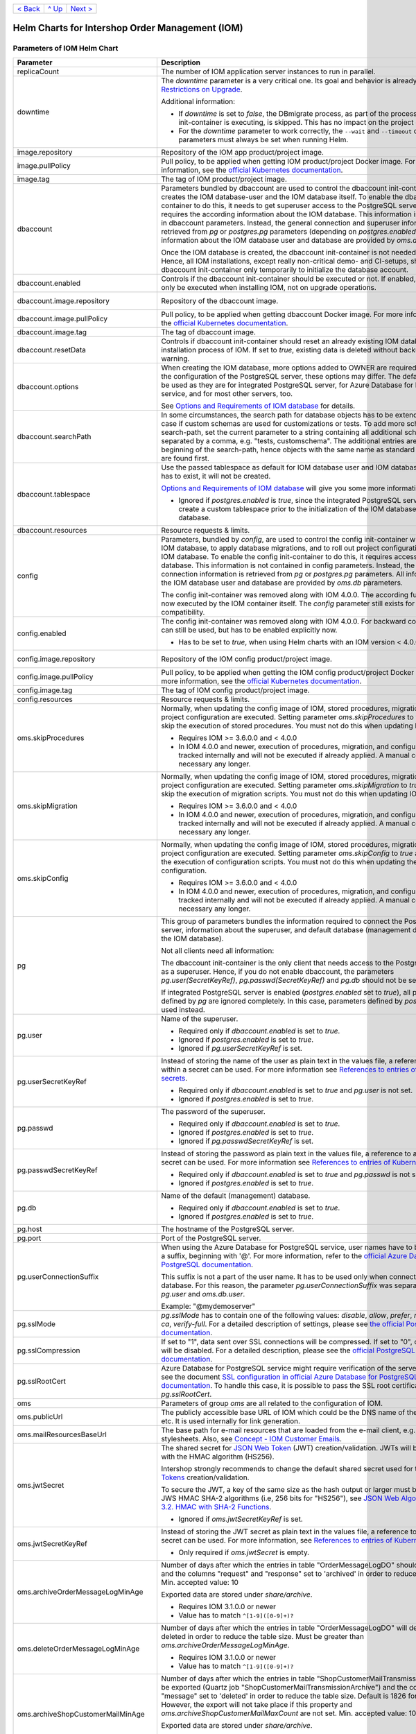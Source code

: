 +-------------------+-----------------+-------------------------+
|`< Back            |`^ Up            |`Next >                  |
|<ExampleProd.rst>`_|<../README.rst>`_|<ParametersMailhog.rst>`_|
+-------------------+-----------------+-------------------------+
  
================================================
Helm Charts for Intershop Order Management (IOM)
================================================

----------------------------
Parameters of IOM Helm Chart
----------------------------

+----------------------------------------+-----------------------------------------------------------------------------------------------+----------------------------------------------+
|Parameter                               |Description                                                                                    |Default Value                                 |
|                                        |                                                                                               |                                              |
+========================================+===============================================================================================+==============================================+
|replicaCount                            |The number of IOM application server instances to run in parallel.                             |2                                             |
|                                        |                                                                                               |                                              |
|                                        |                                                                                               |                                              |
+----------------------------------------+-----------------------------------------------------------------------------------------------+----------------------------------------------+
|downtime                                |The *downtime* parameter is a very critical one. Its goal and behavior is already described in |true                                          |
|                                        |`Restrictions on Upgrade <ToolsAndConcepts.rst#restrictions-on-upgrade>`_.                     |                                              |
|                                        |                                                                                               |                                              |
|                                        |Additional information:                                                                        |                                              |
|                                        |                                                                                               |                                              |
|                                        |* If *downtime* is set to *false*, the DBmigrate process, as part of the process               |                                              |
|                                        |  the config init-container is executing, is skipped. This has no impact on the                |                                              |
|                                        |  project configuration.                                                                       |                                              |
|                                        |                                                                                               |                                              |
|                                        |* For the *downtime* parameter to work correctly, the ``--wait`` and                           |                                              |
|                                        |  ``--timeout`` command line parameters must always be set when running Helm.                  |                                              |
|                                        |                                                                                               |                                              |
|                                        |                                                                                               |                                              |
|                                        |                                                                                               |                                              |
|                                        |                                                                                               |                                              |
+----------------------------------------+-----------------------------------------------------------------------------------------------+----------------------------------------------+
|image.repository                        |Repository of the IOM app product/project image.                                               |docker.intershop.de/intershophub/iom          |
|                                        |                                                                                               |                                              |
+----------------------------------------+-----------------------------------------------------------------------------------------------+----------------------------------------------+
|image.pullPolicy                        |Pull policy, to be applied when getting IOM product/project Docker image. For                  |IfNotPresent                                  |
|                                        |more information, see the `official Kubernetes documentation                                   |                                              |
|                                        |<https://kubernetes.io/docs/concepts/containers/images/#image-pull-policy>`_.                  |                                              |
+----------------------------------------+-----------------------------------------------------------------------------------------------+----------------------------------------------+
|image.tag                               |The tag of IOM product/project image.                                                          |4.0.0                                         |
|                                        |                                                                                               |                                              |
+----------------------------------------+-----------------------------------------------------------------------------------------------+----------------------------------------------+
|dbaccount                               |Parameters bundled by dbaccount are used to control the dbaccount init-container               |                                              |
|                                        |which creates the IOM database-user and the IOM database itself. To enable the                 |                                              |
|                                        |dbaccount init-container to do this, it needs to get superuser access to the                   |                                              |
|                                        |PostgreSQL server and it requires the according information about the IOM                      |                                              |
|                                        |database. This information is not contained in dbaccount parameters. Instead,                  |                                              |
|                                        |the general connection and superuser information are retrieved from *pg* or                    |                                              |
|                                        |*postgres.pg* parameters (depending on *postgres.enabled*). All information                    |                                              |
|                                        |about the IOM database user and database are provided by *oms.db* parameters.                  |                                              |
|                                        |                                                                                               |                                              |
|                                        |Once the IOM database is created, the dbaccount init-container is not needed any               |                                              |
|                                        |longer. Hence, all IOM installations, except really non-critical demo- and                     |                                              |
|                                        |CI-setups, should enable dbaccount init-container only temporarily to initialize               |                                              |
|                                        |the database account.                                                                          |                                              |
|                                        |                                                                                               |                                              |
|                                        |                                                                                               |                                              |
+----------------------------------------+-----------------------------------------------------------------------------------------------+----------------------------------------------+
|dbaccount.enabled                       |Controls if the dbaccount init-container should be executed or not. If enabled,                |false                                         |
|                                        |dbaccount will only be executed when installing IOM, not on upgrade operations.                |                                              |
|                                        |                                                                                               |                                              |
+----------------------------------------+-----------------------------------------------------------------------------------------------+----------------------------------------------+
|dbaccount.image.repository              |Repository of the dbaccount image.                                                             |docker.intershop.de/intershophub/iom-dbaccount|
|                                        |                                                                                               |                                              |
+----------------------------------------+-----------------------------------------------------------------------------------------------+----------------------------------------------+
|dbaccount.image.pullPolicy              |Pull policy, to be applied when getting dbaccount Docker image. For more                       |IfNotPresent                                  |
|                                        |information, see the `official Kubernetes documentation                                        |                                              |
|                                        |<https://kubernetes.io/docs/concepts/containers/images/#image-pull-policy>`_.                  |                                              |
+----------------------------------------+-----------------------------------------------------------------------------------------------+----------------------------------------------+
|dbaccount.image.tag                     |The tag of dbaccount image.                                                                    |1.4.0                                         |
|                                        |                                                                                               |                                              |
+----------------------------------------+-----------------------------------------------------------------------------------------------+----------------------------------------------+
|dbaccount.resetData                     |Controls if dbaccount init-container should reset an already existing IOM                      |false                                         |
|                                        |database during the installation process of IOM. If set to *true*, existing data               |                                              |
|                                        |is deleted without backup and further warning.                                                 |                                              |
+----------------------------------------+-----------------------------------------------------------------------------------------------+----------------------------------------------+
|dbaccount.options                       |When creating the IOM database, more options added to OWNER are                                |"ENCODING='UTF8' LC_COLLATE='en_US.utf8'      |
|                                        |required. Depending on the configuration of the PostgreSQL server, these options               |LC_CTYPE='en_US.utf8' CONNECTION LIMIT=-1     |
|                                        |may differ. The default values can be used as they are for integrated PostgreSQL               |TEMPLATE=template0"                           |
|                                        |server, for Azure Database for PostgreSQL service, and for most other servers,                 |                                              |
|                                        |too.                                                                                           |                                              |
|                                        |                                                                                               |                                              |
|                                        |See `Options and Requirements of IOM database <IOMDatabase.rst>`_ for details.                 |                                              |
+----------------------------------------+-----------------------------------------------------------------------------------------------+----------------------------------------------+
|dbaccount.searchPath                    |In some circumstances, the search path for database objects has to be                          |                                              |
|                                        |extended. This is the case if custom schemas are used for customizations or                    |                                              |
|                                        |tests. To add more schemas to the search-path, set the current parameter to a                  |                                              |
|                                        |string containing all additional schemas, separated by a comma, e.g. "tests,                   |                                              |
|                                        |customschema". The additional entries are inserted at the beginning of the                     |                                              |
|                                        |search-path, hence objects with the same name as standard objects of IOM are                   |                                              |
|                                        |found first.                                                                                   |                                              |
+----------------------------------------+-----------------------------------------------------------------------------------------------+----------------------------------------------+
|dbaccount.tablespace                    |Use the passed tablespace as default for IOM database user and IOM                             |                                              |
|                                        |database. Tablespace has to exist, it will not be created.                                     |                                              |
|                                        |                                                                                               |                                              |
|                                        |`Options and Requirements of IOM database`_ will give you some more information.               |                                              |	
|                                        |                                                                                               |                                              |
|                                        |* Ignored if *postgres.enabled* is *true*, since the integrated PostgreSQL                     |                                              |
|                                        |  server can never create a custom tablespace prior to the initialization of the               |                                              |
|                                        |  IOM database user and IOM database.                                                          |                                              |
|                                        |                                                                                               |                                              |
+----------------------------------------+-----------------------------------------------------------------------------------------------+----------------------------------------------+
|dbaccount.resources                     |Resource requests & limits.                                                                    |{}                                            |
|                                        |                                                                                               |                                              |
+----------------------------------------+-----------------------------------------------------------------------------------------------+----------------------------------------------+
|config                                  |Parameters, bundled by *config*, are used to control the config init-container                 |                                              |
|                                        |which fills the IOM database, to apply database migrations, and to roll out                    |                                              |
|                                        |project configurations into the IOM database. To enable the config                             |                                              |
|                                        |init-container to do this, it requires access to the IOM database. This                        |                                              |
|                                        |information is not contained in config parameters. Instead, the general                        |                                              |
|                                        |connection information is retrieved from *pg* or *postgres.pg* parameters. All                 |                                              |
|                                        |information about the IOM database user and database are provided by *oms.db*                  |                                              |
|                                        |parameters.                                                                                    |                                              |
|                                        |                                                                                               |                                              |
|                                        |The config init-container was removed along with IOM 4.0.0. The according                      |                                              |
|                                        |functionality is now executed by the IOM container itself. The *config*                        |                                              |
|                                        |parameter still exists for backward compatibility.                                             |                                              |
+----------------------------------------+-----------------------------------------------------------------------------------------------+----------------------------------------------+
|config.enabled                          |The config init-container was removed along with IOM 4.0.0. For backward                       |false                                         |
|                                        |compatibility it can still be used, but has to be enabled explicitly now.                      |                                              |
|                                        |                                                                                               |                                              |
|                                        |* Has to be set to *true*, when using Helm charts with an IOM version < 4.0.0.                 |                                              |
+----------------------------------------+-----------------------------------------------------------------------------------------------+----------------------------------------------+
|config.image.repository                 |Repository of the IOM config product/project image.                                            |docker.intershop.de/intershophub/iom-config   |
|                                        |                                                                                               |                                              |
+----------------------------------------+-----------------------------------------------------------------------------------------------+----------------------------------------------+
|config.image.pullPolicy                 |Pull policy, to be applied when getting the IOM config product/project Docker                  |IfNotPresent                                  |
|                                        |image. For more information, see the `official Kubernetes documentation                        |                                              |
|                                        |<https://kubernetes.io/docs/concepts/containers/images/#image-pull-policy>`_.                  |                                              |
+----------------------------------------+-----------------------------------------------------------------------------------------------+----------------------------------------------+
|config.image.tag                        |The tag of IOM config product/project image.                                                   |                                              |
|                                        |                                                                                               |                                              |
+----------------------------------------+-----------------------------------------------------------------------------------------------+----------------------------------------------+
|config.resources                        |Resource requests & limits.                                                                    |{}                                            |
|                                        |                                                                                               |                                              |
+----------------------------------------+-----------------------------------------------------------------------------------------------+----------------------------------------------+
|oms.skipProcedures                      |Normally, when updating the config image of IOM, stored procedures, migration                  |false                                         |
|                                        |scripts, and project configuration are executed. Setting parameter                             |                                              |
|                                        |*oms.skipProcedures* to *true* allows to skip the execution of stored                          |                                              |
|                                        |procedures. You must not do this when updating IOM.                                            |                                              |
|                                        |                                                                                               |                                              |
|                                        |* Requires IOM >= 3.6.0.0 and < 4.0.0                                                          |                                              |
|                                        |                                                                                               |                                              |
|                                        |* In IOM 4.0.0 and newer, execution of                                                         |                                              |
|                                        |  procedures, migration, and configuration is tracked internally and will not be               |                                              |
|                                        |  executed if already applied. A manual control is not necessary any longer.                   |                                              |
+----------------------------------------+-----------------------------------------------------------------------------------------------+----------------------------------------------+
|oms.skipMigration                       |Normally, when updating the config image of IOM, stored procedures, migration                  |false                                         |
|                                        |scripts, and project configuration are executed. Setting parameter                             |                                              |
|                                        |*oms.skipMigration* to *true* allows to skip the execution of migration                        |                                              |
|                                        |scripts. You must not do this when updating IOM.                                               |                                              |
|                                        |                                                                                               |                                              |
|                                        |* Requires IOM >= 3.6.0.0 and < 4.0.0                                                          |                                              |
|                                        |                                                                                               |                                              |
|                                        |* In IOM 4.0.0 and newer, execution of procedures, migration, and configuration                |                                              |
|                                        |  is tracked internally and will not be executed if already applied. A manual                  |                                              |
|                                        |  control is not necessary any longer.                                                         |                                              |
+----------------------------------------+-----------------------------------------------------------------------------------------------+----------------------------------------------+
|oms.skipConfig                          |Normally, when updating the config image of IOM, stored procedures, migration                  |false                                         |
|                                        |scripts, and project configuration are executed. Setting parameter                             |                                              |
|                                        |*oms.skipConfig* to *true* allows to skip the execution of configuration                       |                                              |
|                                        |scripts. You must not do this when updating the project configuration.                         |                                              |
|                                        |                                                                                               |                                              |
|                                        |* Requires IOM >= 3.6.0.0 and < 4.0.0                                                          |                                              |
|                                        |                                                                                               |                                              |
|                                        |* In IOM 4.0.0 and newer, execution of procedures, migration, and configuration                |                                              |
|                                        |  is tracked internally and will not be executed if already applied. A manual                  |                                              |
|                                        |  control is not necessary any longer.                                                         |                                              |
+----------------------------------------+-----------------------------------------------------------------------------------------------+----------------------------------------------+
|pg                                      |This group of parameters bundles the information required to connect the                       |                                              |
|                                        |PostgreSQL server, information about the superuser, and default database                       |                                              |
|                                        |(management database, not the IOM database).                                                   |                                              |
|                                        |                                                                                               |                                              |
|                                        |Not all clients need all information:                                                          |                                              |
|                                        |                                                                                               |                                              |
|                                        |The dbaccount init-container is the only client that needs access to the                       |                                              |
|                                        |PostgreSQL server as a superuser. Hence, if you do not enable dbaccount, the                   |                                              |
|                                        |parameters *pg.user(SecretKeyRef)*, *pg.passwd(SecretKeyRef)* and *pg.db* should               |                                              |
|                                        |not be set at all.                                                                             |                                              |
|                                        |                                                                                               |                                              |
|                                        |If integrated PostgreSQL server is enabled (*postgres.enabled* set to *true*),                 |                                              |
|                                        |all parameters defined by *pg* are ignored completely. In this case, parameters                |                                              |
|                                        |defined by *postgres.pg* are used instead.                                                     |                                              |
+----------------------------------------+-----------------------------------------------------------------------------------------------+----------------------------------------------+
|pg.user                                 |Name of the superuser.                                                                         |postgres                                      |
|                                        |                                                                                               |                                              |
|                                        |* Required only if *dbaccount.enabled* is set to *true*.                                       |                                              |
|                                        |                                                                                               |                                              |
|                                        |* Ignored if *postgres.enabled* is set to *true*.                                              |                                              |
|                                        |                                                                                               |                                              |
|                                        |* Ignored if *pg.userSecretKeyRef* is set.                                                     |                                              |
+----------------------------------------+-----------------------------------------------------------------------------------------------+----------------------------------------------+
|pg.userSecretKeyRef                     |Instead of storing the name of the user as plain text in the values file, a reference to a key |                                              |
|                                        |within a secret can be used. For more information see `References to entries of                |                                              |
|                                        |Kubernetes secrets <SecretKeyRef.rst>`_.                                                       |                                              |
|                                        |                                                                                               |                                              |
|                                        |* Required only if *dbaccount.enabled* is set to *true* and *pg.user* is not set.              |                                              |
|                                        |                                                                                               |                                              |
|                                        |* Ignored if *postgres.enabled* is set to *true*.                                              |                                              |
|                                        |                                                                                               |                                              |
|                                        |                                                                                               |                                              |
+----------------------------------------+-----------------------------------------------------------------------------------------------+----------------------------------------------+
|pg.passwd                               |The password of the superuser.                                                                 |postgres                                      |
|                                        |                                                                                               |                                              |
|                                        |* Required only if *dbaccount.enabled* is set to *true*.                                       |                                              |
|                                        |                                                                                               |                                              |
|                                        |* Ignored if *postgres.enabled* is set to *true*.                                              |                                              |
|                                        |                                                                                               |                                              |
|                                        |* Ignored if *pg.passwdSecretKeyRef* is set.                                                   |                                              |
+----------------------------------------+-----------------------------------------------------------------------------------------------+----------------------------------------------+
|pg.passwdSecretKeyRef                   |Instead of storing the password as plain text in the values file, a reference to a key within a|                                              |
|                                        |secret can be used. For more information see `References to entries of Kubernetes              |                                              |
|                                        |secrets`_.                                                                                     |                                              |
|                                        |                                                                                               |                                              |
|                                        |* Required only if *dbaccount.enabled* is set to *true* and *pg.passwd* is not set.            |                                              |
|                                        |                                                                                               |                                              |
|                                        |* Ignored if *postgres.enabled* is set to *true*.                                              |                                              |
|                                        |                                                                                               |                                              |
+----------------------------------------+-----------------------------------------------------------------------------------------------+----------------------------------------------+
|pg.db                                   |Name of the default (management) database.                                                     |postgres                                      |
|                                        |                                                                                               |                                              |
|                                        |* Required only if *dbaccount.enabled* is set to *true*.                                       |                                              |
|                                        |                                                                                               |                                              |
|                                        |* Ignored if *postgres.enabled* is set to *true*.                                              |                                              |
+----------------------------------------+-----------------------------------------------------------------------------------------------+----------------------------------------------+
|pg.host                                 |The hostname of the PostgreSQL server.                                                         |postgres-service                              |
|                                        |                                                                                               |                                              |
+----------------------------------------+-----------------------------------------------------------------------------------------------+----------------------------------------------+
|pg.port                                 |Port of the PostgreSQL server.                                                                 |"5432"                                        |
|                                        |                                                                                               |                                              |
+----------------------------------------+-----------------------------------------------------------------------------------------------+----------------------------------------------+
|pg.userConnectionSuffix                 |When using the Azure Database for PostgreSQL service, user names have to be extended by a      |                                              |
|                                        |suffix, beginning with '@'. For more information, refer to the `official Azure Database for    |                                              |
|                                        |PostgreSQL documentation                                                                       |                                              |
|                                        |<https://docs.microsoft.com/en-us/azure/postgresql/connect-java#get-connection-information>`_. |                                              |
|                                        |                                                                                               |                                              |
|                                        |This suffix is not a part of the user name. It has to be used only when connecting to the      |                                              |
|                                        |database. For this reason, the parameter *pg.userConnectionSuffix* was separated from          |                                              |
|                                        |*pg.user* and *oms.db.user*.                                                                   |                                              |
|                                        |                                                                                               |                                              |
|                                        |Example: "@mydemoserver"                                                                       |                                              |
+----------------------------------------+-----------------------------------------------------------------------------------------------+----------------------------------------------+
|pg.sslMode                              |*pg.sslMode* has to contain one of the following values: *disable*, *allow*, *prefer*,         |prefer                                        |
|                                        |*require*, *verify-ca*, *verify-full*. For a detailed description of settings, please see `the |                                              |
|                                        |official PostgreSQL documentation                                                              |                                              |
|                                        |<https://www.postgresql.org/docs/12/libpq-connect.html#LIBPQ-CONNSTRING>`_.                    |                                              |
+----------------------------------------+-----------------------------------------------------------------------------------------------+----------------------------------------------+
|pg.sslCompression                       |If set to "1", data sent over SSL connections will be compressed. If set to "0", compression   |"0"                                           |
|                                        |will be disabled. For a detailed description, please see the `official PostgreSQL              |                                              |
|                                        |documentation <https://www.postgresql.org/docs/12/libpq-connect.html#LIBPQ-CONNSTRING>`_.      |                                              |
+----------------------------------------+-----------------------------------------------------------------------------------------------+----------------------------------------------+
|pg.sslRootCert                          |Azure Database for PostgreSQL service might require verification of the server certificate,    |                                              |
|                                        |see the document `SSL configuration in official Azure Database for PostgreSQL documentation    |                                              |
|                                        |<https://docs.microsoft.com/en-us/azure/postgresql/concepts-ssl-connection-security>`_.  To    |                                              |
|                                        |handle this case, it is possible to pass the SSL root certificate in *pg.sslRootCert*.         |                                              |
|                                        |                                                                                               |                                              |
|                                        |                                                                                               |                                              |
|                                        |                                                                                               |                                              |
+----------------------------------------+-----------------------------------------------------------------------------------------------+----------------------------------------------+
|oms                                     |Parameters of group *oms* are all related to the configuration of IOM.                         |                                              |
|                                        |                                                                                               |                                              |
+----------------------------------------+-----------------------------------------------------------------------------------------------+----------------------------------------------+
|oms.publicUrl                           |The publicly accessible base URL of IOM which could be the DNS name of the load balancer,      |https://localhost                             |
|                                        |etc. It is used internally for link generation.                                                |                                              |
+----------------------------------------+-----------------------------------------------------------------------------------------------+----------------------------------------------+
|oms.mailResourcesBaseUrl                |The base path for e-mail resources that are loaded from the e-mail client, e.g., images or     |https://localhost/mailimages/customers        |
|                                        |stylesheets. Also, see `Concept - IOM Customer Emails                                          |                                              |
|                                        |<https://support.intershop.com/kb/2X8913>`_.                                                   |                                              |
+----------------------------------------+-----------------------------------------------------------------------------------------------+----------------------------------------------+
|oms.jwtSecret                           |The shared secret for `JSON Web Token <https://jwt.io/>`_ (JWT) creation/validation. JWTs will |length_must_be_at_least_32_chars              |
|                                        |be generated with the HMAC algorithm (HS256).                                                  |                                              |
|                                        |                                                                                               |                                              |
|                                        |Intershop strongly recommends to change the default shared secret used for the `JSON Web       |                                              |
|                                        |Tokens <https://jwt.io/>`_ creation/validation.                                                |                                              |
|                                        |                                                                                               |                                              |
|                                        |To secure the JWT, a key of the same size as the hash output or larger must be used with the   |                                              |
|                                        |JWS HMAC SHA-2 algorithms (i.e, 256 bits for "HS256"), see `JSON Web Algorithms (JWA) |        |                                              |
|                                        |3.2. HMAC with SHA-2 Functions <https://tools.ietf.org/html/rfc7518#section-3.2>`_.            |                                              |
|                                        |                                                                                               |                                              |
|                                        |* Ignored if *oms.jwtSecretKeyRef* is set.                                                     |                                              |
|                                        |                                                                                               |                                              |
+----------------------------------------+-----------------------------------------------------------------------------------------------+----------------------------------------------+
|oms.jwtSecretKeyRef                     |Instead of storing the JWT secret as plain text in the values file, a reference to a key within|                                              |
|                                        |a secret can be used. For more information, see `References to entries of Kubernetes           |                                              |
|                                        |secrets`_.                                                                                     |                                              |
|                                        |                                                                                               |                                              |
|                                        |* Only required if *oms.jwtSecret* is empty.                                                   |                                              |
+----------------------------------------+-----------------------------------------------------------------------------------------------+----------------------------------------------+
|oms.archiveOrderMessageLogMinAge        |Number of days after which the entries in table "OrderMessageLogDO" should be exported and the |"90"                                          |
|                                        |columns "request" and "response" set to 'archived' in order to reduce the table size.          |                                              |
|                                        |Min. accepted value: 10                                                                        |                                              |
|                                        |                                                                                               |                                              |
|                                        |Exported data are stored under *share/archive*.                                                |                                              |
|                                        |                                                                                               |                                              |
|                                        |* Requires IOM 3.1.0.0 or newer                                                                |                                              |
|                                        |                                                                                               |                                              |
|                                        |* Value has to match ``^[1-9]([0-9]+)?``                                                       |                                              |
+----------------------------------------+-----------------------------------------------------------------------------------------------+----------------------------------------------+
|oms.deleteOrderMessageLogMinAge         |Number of days after which the entries in table "OrderMessageLogDO" will definitely be deleted |"180"                                         |
|                                        |in order to reduce the table size. Must be greater than *oms.archiveOrderMessageLogMinAge*.    |                                              |
|                                        |                                                                                               |                                              |
|                                        |* Requires IOM 3.1.0.0 or newer                                                                |                                              |
|                                        |                                                                                               |                                              |
|                                        |* Value has to match ``^[1-9]([0-9]+)?``                                                       |                                              |
+----------------------------------------+-----------------------------------------------------------------------------------------------+----------------------------------------------+
|oms.archiveShopCustomerMailMinAge       |Number of days after which the entries in table "ShopCustomerMailTransmissionDO" should be     |"1826"                                        |
|                                        |exported (Quartz job "ShopCustomerMailTransmissionArchive") and the column "message" set to    |                                              |
|                                        |'deleted' in order to reduce the table size. Default is 1826 for 5 years. However, the export  |                                              |
|                                        |will not take place if this property and *oms.archiveShopCustomerMailMaxCount* are not         |                                              |
|                                        |set. Min. accepted value: 10                                                                   |                                              |
|                                        |                                                                                               |                                              |
|                                        |Exported data are stored under *share/archive*.                                                |                                              |
|                                        |                                                                                               |                                              |
|                                        |* Requires IOM 3.1.0.0 or newer                                                                |                                              |
|                                        |                                                                                               |                                              |
|                                        |* Value has to match ``^[1-9]([0-9]+)$``                                                       |                                              |
+----------------------------------------+-----------------------------------------------------------------------------------------------+----------------------------------------------+
|oms.archiveShopCustomerMailMaxCount     |Maximum number of entries in table "ShopCustomerMailTransmissionDO" to be exported per run of  |"10000"                                       |
|                                        |the Quartz job "ShopCustomerMailTransmissionArchive". Default is 10000, however, the export    |                                              |
|                                        |will not take place if this property and *oms.archiveShopCustomerMailMinAge* are not set.      |                                              |
|                                        |Min. accepted value: 10                                                                        |                                              |
|                                        |                                                                                               |                                              |
|                                        |* Requires IOM 3.1.0.0 or newer                                                                |                                              |
|                                        |                                                                                               |                                              |
|                                        |* Value has to match ``^[1-9]([0-9]+)$``                                                       |                                              |
+----------------------------------------+-----------------------------------------------------------------------------------------------+----------------------------------------------+
|oms.deleteShopCustomerMailMinAge        |The number of days after which the entries in table "ShopCustomerMailTransmissionDO" will      |"2190"                                        |
|                                        |definitely be deleted in order to reduce the table size (Quartz job                            |                                              |
|                                        |"ShopCustomerMailTransmissionArchive"). Default is 2190 for 6 years. However, the deletion     |                                              |
|                                        |will not take place if this property is not set.                                               |                                              |
|                                        |                                                                                               |                                              |
|                                        |* Requires IOM 3.1.0.0 or newer                                                                |                                              |
|                                        |                                                                                               |                                              |
|                                        |* Value has to match ``^[1-9]([0-9]+)$``                                                       |                                              |
+----------------------------------------+-----------------------------------------------------------------------------------------------+----------------------------------------------+
|oms.secureCookiesEnabled                |If set to *true*, cookies will be sent with secure flag. In this case OMT requires fully       |true                                          |
|                                        |encrypted HTTP traffic in order to work properly.                                              |                                              |
|                                        |                                                                                               |                                              |
|                                        |* Requires IOM 3.2.0.0 or newer                                                                |                                              |
+----------------------------------------+-----------------------------------------------------------------------------------------------+----------------------------------------------+
|oms.execBackendApps                     |If set to *false*, no backend applications will be executed in the current cluster. This is    |true                                          |
|                                        |required by transregional installations of IOM only, where many local IOM clusters have to     |                                              |
|                                        |work together. In this case, only one of the clusters must execute backend applications.       |                                              |
+----------------------------------------+-----------------------------------------------------------------------------------------------+----------------------------------------------+
|oms.db                                  |Group *oms.db* bundles all parameters which are required to access the IOM database. General   |                                              |
|                                        |information required to connect the PostgreSQL server are stored at group *pg*.                |                                              |
+----------------------------------------+-----------------------------------------------------------------------------------------------+----------------------------------------------+
|oms.db.name                             |The name of the IOM database.                                                                  |oms_db                                        |
|                                        |                                                                                               |                                              |
+----------------------------------------+-----------------------------------------------------------------------------------------------+----------------------------------------------+
|oms.db.user                             |The IOM database user.                                                                         |oms_user                                      |
|                                        |                                                                                               |                                              |
|                                        |* Ignored if *oms.db.userSecretKeyRef* is set.                                                 |                                              |
+----------------------------------------+-----------------------------------------------------------------------------------------------+----------------------------------------------+
|oms.db.userSecretKeyRef                 |Instead of storing the name of the user as plain text in the values file, a reference to a key |                                              |
|                                        |within a secret can be used. For more information, see `References to entries of               |                                              |
|                                        |Kubernetes secrets`_.                                                                          |                                              |
|                                        |                                                                                               |                                              |
|                                        |* Only required if *oms.db.user* is not set.                                                   |                                              |
+----------------------------------------+-----------------------------------------------------------------------------------------------+----------------------------------------------+
|oms.db.passwd                           |The password of the IOM database user.                                                         |OmsDB                                         |
|                                        |                                                                                               |                                              |
+----------------------------------------+-----------------------------------------------------------------------------------------------+----------------------------------------------+
|oms.db.passwdSecretKeyRef               |Instead of storing the password as plain text in the values file, a reference to a key within a|                                              |
|                                        |secret can be used. For more information, see `References to entries of Kubernetes             |                                              |
|                                        |secrets`_.                                                                                     |                                              |
|                                        |                                                                                               |                                              |
|                                        |* Only required if *oms.db.passwd* is not set.                                                 |                                              |
+----------------------------------------+-----------------------------------------------------------------------------------------------+----------------------------------------------+
|oms.db.hostlist                         |A comma-separated list of database servers. Each server entry consists of a hostname and port, |                                              |
|                                        |separated by a colon. Setting the port is optional. If not set, standard port 5432 will be     |                                              |
|                                        |used.                                                                                          |                                              |
|                                        |                                                                                               |                                              |
|                                        |* Only required if a high availability cluster of PostgreSQL servers is used, to list all      |                                              |
|                                        |  possible connecting possibilities to this cluster.                                           |                                              |
|                                        |                                                                                               |                                              |
|                                        |* Affects IOM application servers only. All other database clients (config and dbaccount) are  |                                              |
|                                        |  using connection information from *pg* parameters group only. The same is true for the IOM   |                                              |
|                                        |  application server if *oms.db.hostlist* is empty.                                            |                                              |
+----------------------------------------+-----------------------------------------------------------------------------------------------+----------------------------------------------+
|oms.db.connectionMonitor                |Parameters in *oms.db.connectionMonitor* are dedicated to control a Kubernetes cronjob that is |                                              |
|                                        |writing *INFO* log messages created by process ``connection_monitor.sh`` that provide          |                                              |
|                                        |information about database clients and the number of connections they are using. This          |                                              |
|                                        |information is written in CSV format with quoted newlines between records.                     |                                              |
|                                        |                                                                                               |                                              |
|                                        |Example:                                                                                       |                                              |
|                                        |                                                                                               |                                              |
|                                        |``{"tenant":"company-name","environment":"system-name",                                        |                                              |
|                                        |"logHost":"ci-iom-connection-monitor-27154801-c6lk4","logVersion":"1.0",                       |                                              |
|                                        |"appName":"iom-config","appVersion":"3.6.0.0","logType":"script",                              |                                              |
|                                        |"timestamp":"2021-08-18T12:01:01+00:00","level":"INFO",                                        |                                              |
|                                        |"processName":"connection_monitor.sh","message":                                               |                                              |
|                                        |"count,application_name,client_addr\\n51,OMS_ci-iom-0,40.67.249.40\\n2,psql,40.67.249.40",     |                                              |
|                                        |"configName":null}``                                                                           |                                              |
|                                        |                                                                                               |                                              |
|                                        |``connection_monitor.sh`` ignores settings of parameter *log.level.scripts*. It always uses log|                                              |
|                                        |level *INFO*.                                                                                  |                                              |
|                                        |                                                                                               |                                              |
|                                        |* Requires IOM 3.6.0.0 or newer                                                                |                                              |
+----------------------------------------+-----------------------------------------------------------------------------------------------+----------------------------------------------+
|oms.db.connectionMonitor.enabled        |Enables/disables Kubernetes cronjob providing the connection monitoring messages.              |false                                         |
|                                        |                                                                                               |                                              |
|                                        |* Requires IOM 3.6.0.0 or newer                                                                |                                              |
+----------------------------------------+-----------------------------------------------------------------------------------------------+----------------------------------------------+
|oms.db.connectionMonitor.schedule       |Controls frequency of Kubernetes cronjob providing the connection monitoring messages.         |"\*/1 \* \* \* \*"                            |
|                                        |                                                                                               |                                              |
|                                        |* Requires IOM 3.6.0.0 or newer                                                                |                                              |
+----------------------------------------+-----------------------------------------------------------------------------------------------+----------------------------------------------+
|oms.db.connectTimeout                   |Controls connect timeout of database connections (jdbc- and psql-initiated connections). Value |10                                            |
|                                        |is defined in seconds. A value of 0 means to wait infinitely.                                  |                                              |
|                                        |                                                                                               |                                              |
|                                        |* Requires IOM 3.6.0.0 or newer                                                                |                                              |
|                                        |                                                                                               |                                              |
|                                        |* Requires dbaccount 1.3.0.0 or newer                                                          |                                              |
+----------------------------------------+-----------------------------------------------------------------------------------------------+----------------------------------------------+
|oms.smtp                                |Parameters in *oms.smtp* are bundling the information required to connect SMTP server.         |                                              |
|                                        |                                                                                               |                                              |
|                                        |If an integrated SMTP server is enabled (*mailhog.enabled* set to *true*), all parameters      |                                              |
|                                        |defined by *oms.smtp* are ignored completely. In this case, IOM will be automatically          |                                              |
|                                        |configured to use the integrated SMTP server.                                                  |                                              |
+----------------------------------------+-----------------------------------------------------------------------------------------------+----------------------------------------------+
|oms.smtp.host                           |The hostname of the mail server IOM uses to send e-mails.                                      |mail-service                                  |
|                                        |                                                                                               |                                              |
|                                        |* Ignored if *mailhog.enabled* is set to *true*.                                               |                                              |
+----------------------------------------+-----------------------------------------------------------------------------------------------+----------------------------------------------+
|oms.smtp.port                           |The port of the mail server IOM uses to send e-mails.                                          |"1025"                                        |
|                                        |                                                                                               |                                              |
|                                        |* Ignored if *mailhog.enabled* is set to *true*.                                               |                                              |
+----------------------------------------+-----------------------------------------------------------------------------------------------+----------------------------------------------+
|oms.smtp.user                           |The user name for mail server authentication.                                                  |                                              |
|                                        |                                                                                               |                                              |
|                                        |* Only required if the SMTP server requires authentication.                                    |                                              |
|                                        |                                                                                               |                                              |
|                                        |* Ignored if *mailhog.enabled* is set to *true*.                                               |                                              |
+----------------------------------------+-----------------------------------------------------------------------------------------------+----------------------------------------------+
|oms.smtp.userSecretKeyRef               |Instead of storing the user name as plain text in the values file, a reference to a key within |                                              |
|                                        |a secret can be used. For more information, see `References to entries of Kubernetes           |                                              |
|                                        |secrets`_.                                                                                     |                                              |
|                                        |                                                                                               |                                              |
|                                        |* Only required if *oms.smtp.user* is not set and the SMTP server requires authentication.     |                                              |
|                                        |                                                                                               |                                              |
|                                        |* Ignored if *mailhog.enabled* is set to *true*.                                               |                                              |
+----------------------------------------+-----------------------------------------------------------------------------------------------+----------------------------------------------+
|oms.smtp.passwd                         |The password for mail server authentication.                                                   |                                              |
|                                        |                                                                                               |                                              |
|                                        |* Only required if the SMTP server requires authentication.                                    |                                              |
|                                        |                                                                                               |                                              |
|                                        |* Ignored if *mailhog.enabled* is set to *true*.                                               |                                              |
+----------------------------------------+-----------------------------------------------------------------------------------------------+----------------------------------------------+
|oms.smtp.passwdSecretKeyRef             |Instead of storing the password as plain text in the values file, a reference to a key within a|                                              |
|                                        |secret can be used. For more information, see `References to entries of Kubernetes             |                                              |
|                                        |secrets`_.                                                                                     |                                              |
|                                        |                                                                                               |                                              |
|                                        |* Only required if *oms.smtp.passwd* is not set and the SMTP server requires authentication.   |                                              |
|                                        |                                                                                               |                                              |
|                                        |* Ignored if *mailhog.enabled* is set to *true*.                                               |                                              |
+----------------------------------------+-----------------------------------------------------------------------------------------------+----------------------------------------------+
|startupProbe                            |Group of parameters to fine-tune the startup probe of Kubernetes. The basic kind of probe is   |                                              |
|                                        |fixed and cannot be changed. For an overview of probes and pod lifecycle, see the `official    |                                              |
|                                        |Kubernetes documentation on Pod-Lifecycle                                                      |                                              |
|                                        |<https://kubernetes.io/docs/concepts/workloads/pods/pod-lifecycle/#types-of-probe>`_.          |                                              |
|                                        |                                                                                               |                                              |
|                                        |Startup probe was introduced with IOM Helm charts 2.0.0, when IOM config image was removed. All|                                              |
|                                        |the functionality that was executed by the config image before is in IOM version 4.0.0 and the |                                              |
|                                        |newer part of the IOM image. The startup probe must now be used to observe all the tasks       |                                              |
|                                        |(create db account, roll out dump, execute stored procedures, run database migrations, apply   |                                              |
|                                        |project configuration) that are done before the Wildfly application server is started. The     |                                              |
|                                        |startup probe must not finally fail before the end of the startup phase, otherwise the pod will|                                              |
|                                        |be ended and restarted. The startup phase ends when startup probe succeeds. To do so, you need |                                              |
|                                        |to configure startupProbe in such a way that                                                   |                                              |
|                                        |                                                                                               |                                              |
|                                        |  *initialDelaySeconds + periodSeconds * failureThreshold*                                     |                                              |
|                                        |                                                                                               |                                              |
|                                        |is larger than the time needed for the startup phase! The default values provided by IOM Helm  |                                              |
|                                        |charts provide an 11 minute timeframe for the startup phase: 60s + 10 * 60s = 660s = 11min. If |                                              |
|                                        |your system needs more time for the startup phase, you have to adapt the parameters. It is     |                                              |
|                                        |recommended to increase *startupProbe.failureThreshold* only and to leave all other parameters |                                              |
|                                        |unchanged.                                                                                     |                                              |
+----------------------------------------+-----------------------------------------------------------------------------------------------+----------------------------------------------+
|startupProbe.enabled                    |Enables to switch on/off the startup probe.                                                    |true                                          |
|                                        |                                                                                               |                                              |
|                                        |* Requires IOM 4.0.0 or newer                                                                  |                                              |
|                                        |                                                                                               |                                              |
|                                        |* Ignored if *config.enabled* is set to *true* (if an IOM of a version < 4.0.0 is used).       |                                              |
+----------------------------------------+-----------------------------------------------------------------------------------------------+----------------------------------------------+
|startupProbe.periodSeconds              |How often (in seconds) to perform the probe. Minimum value is 1.                               |10                                            |
|                                        |                                                                                               |                                              |
|                                        |* Requires IOM 4.0.0 or newer                                                                  |                                              |
|                                        |                                                                                               |                                              |
|                                        |* Ignored if *config.enabled* is set to *true* (if an IOM of a version < 4.0.0 is used).       |                                              |
+----------------------------------------+-----------------------------------------------------------------------------------------------+----------------------------------------------+
|startupProbe.initialDelaySeconds        |Number of seconds after the container has started before startup probes are initiated. Minimum |60                                            |
|                                        |value is 0.                                                                                    |                                              |
|                                        |                                                                                               |                                              |
|                                        |* Requires IOM 4.0.0 or newer                                                                  |                                              |
|                                        |                                                                                               |                                              |
|                                        |* Ignored if *config.enabled* is set to *true* (if an IOM of a version < 4.0.0 is used).       |                                              |
+----------------------------------------+-----------------------------------------------------------------------------------------------+----------------------------------------------+
|startupProbe.timeoutSeconds             |Number of seconds after which the probe times out. Default is set to 1 second. Minimum value is|5                                             |
|                                        |1.                                                                                             |                                              |
|                                        |                                                                                               |                                              |
|                                        |* Requires IOM 4.0.0 or newer                                                                  |                                              |
|                                        |                                                                                               |                                              |
|                                        |* Ignored if *config.enabled* is set to *true* (if an IOM of a version < 4.0.0 is used).       |                                              |
+----------------------------------------+-----------------------------------------------------------------------------------------------+----------------------------------------------+
|startupProbe.failureThreshold           |When a probe fails, Kubernetes will try *failureThreshold* times before giving up. Giving up in|60                                            |
|                                        |case of startup probe means restarting the container. Minimum value is 1.                      |                                              |
|                                        |                                                                                               |                                              |
|                                        |* Requires IOM 4.0.0 or newer                                                                  |                                              |
|                                        |                                                                                               |                                              |
|                                        |* Ignored if *config.enabled* is set to *true* (if an IOM of a version < 4.0.0 is used).       |                                              |
+----------------------------------------+-----------------------------------------------------------------------------------------------+----------------------------------------------+
|livenessProbe                           |Group of parameters to fine-tune the liveness probe of Kubernetes. The basic kind of probe is  |                                              |
|                                        |fixed and cannot be changed. For an overview of probes and pod lifecycle, see the `official    |                                              |
|                                        |Kubernetes documentation on Pod-Lifecycle                                                      |                                              |
|                                        |<https://kubernetes.io/docs/concepts/workloads/pods/pod-lifecycle/#types-of-probe>`_.          |                                              |
|                                        |                                                                                               |                                              |
+----------------------------------------+-----------------------------------------------------------------------------------------------+----------------------------------------------+
|livenessProbe.enabled                   |Enables to switch on/off the liveness probe.                                                   |true                                          |
|                                        |                                                                                               |                                              |
+----------------------------------------+-----------------------------------------------------------------------------------------------+----------------------------------------------+
|livenessProbe.periodSeconds             |How often (in seconds) to perform the probe. Minimum value is 1.                               |10                                            |
|                                        |                                                                                               |                                              |
+----------------------------------------+-----------------------------------------------------------------------------------------------+----------------------------------------------+
|livenessProbe.initialDelaySeconds       |Number of seconds after the container has started before liveness probes are initiated. Minimum|60                                            |
|                                        |value is 0.                                                                                    |                                              |
+----------------------------------------+-----------------------------------------------------------------------------------------------+----------------------------------------------+
|livenessProbe.timeoutSeconds            |Number of seconds after which the probe times out. Default is set to 1 second. Minimum value is|5                                             |
|                                        |1.                                                                                             |                                              |
+----------------------------------------+-----------------------------------------------------------------------------------------------+----------------------------------------------+
|livenessProbe.failureThreshold          |When a probe fails, Kubernetes will try *failureThreshold* times before giving up. Giving up in|3                                             |
|                                        |case of liveness probe means restarting the container. Minimum value is 1.                     |                                              |
+----------------------------------------+-----------------------------------------------------------------------------------------------+----------------------------------------------+
|readinessProbe                          |Group of parameters to fine-tune the readinessprobe of Kubernetes. The basic kind of probe is  |                                              |
|                                        |fixed and cannot be changed. For an overview of probes and pod lifecycle, see the `official    |                                              |
|                                        |Kubernetes documentation on Pod-Lifecycle                                                      |                                              |
|                                        |<https://kubernetes.io/docs/concepts/workloads/pods/pod-lifecycle/#types-of-probe>`_.          |                                              |
+----------------------------------------+-----------------------------------------------------------------------------------------------+----------------------------------------------+
|readinessProbe.enabled                  |Enables to switch on/off the readiness probe.                                                  |true                                          |
|                                        |                                                                                               |                                              |
+----------------------------------------+-----------------------------------------------------------------------------------------------+----------------------------------------------+
|readinessProbe.periodSeconds            |How often (in seconds) to perform the probe. Minimum value is 1.                               |10                                            |
|                                        |                                                                                               |                                              |
+----------------------------------------+-----------------------------------------------------------------------------------------------+----------------------------------------------+
|readinessProbe.initialDelaySeconds      |Number of seconds after the container has started before readiness probes are                  |60                                            |
|                                        |initiated. Minimum value is 0.                                                                 |                                              |
+----------------------------------------+-----------------------------------------------------------------------------------------------+----------------------------------------------+
|readinessProbe.timeoutSeconds           |Number of seconds after which the probe times out. Default is set to 1 second. Minimum value is|8                                             |
|                                        |1.                                                                                             |                                              |
+----------------------------------------+-----------------------------------------------------------------------------------------------+----------------------------------------------+
|readinessProbe.failureThreshold         |When a probe fails, Kubernetes will try *failureThreshold* times before giving up. Giving up in|1                                             |
|                                        |case of readiness probe means the pod will be marked as *Unready*. Minimum value is 1.         |                                              |
+----------------------------------------+-----------------------------------------------------------------------------------------------+----------------------------------------------+
|readinessProbe.successThreshold         |Minimum consecutive successes for the probe to be considered successful after having           |1                                             |
|                                        |failed. Minimum value is 1.                                                                    |                                              |
+----------------------------------------+-----------------------------------------------------------------------------------------------+----------------------------------------------+
|jboss                                   |Parameters of group jboss are all related to the configuration of Wildfly/JBoss.               |                                              |
|                                        |                                                                                               |                                              |
+----------------------------------------+-----------------------------------------------------------------------------------------------+----------------------------------------------+
|jboss.javaOpts                          |The value of *jboss.javaOpts* is passed to Java options of the WildFly application server.     |``"-XX:+UseContainerSupport                   |
|                                        |                                                                                               |-XX:MinRAMPercentage=85                       |
|                                        |The default value used by Helm charts 1.5.0 and newer allows for not having to care about Java |-XX:MaxRAMPercentage=85"``                    |
|                                        |memory settings any longer. Just set the memory size in parameter resources and the JVM will   |                                              |
|                                        |recognize this and adapt its memory configuration to this value.                               |                                              |
+----------------------------------------+-----------------------------------------------------------------------------------------------+----------------------------------------------+
|jboss.javaOptsAppend                    |Java options, to be passed to the application-server, are built from the two parameters        |                                              |
|                                        |*jboss.javaOpts* and *jboss.javaOptsAppend*. It is recommended to not overwrite                |                                              |
|                                        |*jboss.javaOpts* or only to overwrite it, if really necessary. This way the maintenance effort |                                              |
|                                        |of your values-file will be reduced, since it's not necessary to track changes of the default  |                                              |
|                                        |value of *jboss.javaOpts*, that have to be reapplied to the overwritten value.                 |                                              |
+----------------------------------------+-----------------------------------------------------------------------------------------------+----------------------------------------------+
|jboss.opts                              |Additional command-line arguments to be used when starting the WildFly application server.     |                                              |
|                                        |                                                                                               |                                              |
|                                        |Example: ``"--debug *:8787"``                                                                  |                                              |
+----------------------------------------+-----------------------------------------------------------------------------------------------+----------------------------------------------+
|jboss.xaPoolsizeMin                     |The minimum value of the pool size of XA datasources.                                          |"50"                                          |
|                                        |                                                                                               |                                              |
+----------------------------------------+-----------------------------------------------------------------------------------------------+----------------------------------------------+
|jboss.xaPoolsizeMax                     |The maximum value of the pool size of XA datasources.                                          |"125"                                         |
|                                        |                                                                                               |                                              |
+----------------------------------------+-----------------------------------------------------------------------------------------------+----------------------------------------------+
|jboss.activemqClientPoolSizeMax         |Maximum size of the ActiveMQ client thread pool.                                               |"50"                                          |
|                                        |                                                                                               |                                              |
|                                        |* Requires IOM 3.7.0.0 or newer                                                                |                                              |
+----------------------------------------+-----------------------------------------------------------------------------------------------+----------------------------------------------+
|jboss.nodePrefix                        |*jboss.nodePrefix* allows to define the prefix which is used to create a unique ID of the      |                                              |
|                                        |server within the cluster. For uniqueness the prefix will be extended by the number of the pod |                                              |
|                                        |it has as part of the stateful set.                                                            |                                              |
|                                        |                                                                                               |                                              |
|                                        |If *jboss.nodePrefix* is left empty, the hostname is used as unique ID.                        |                                              |
|                                        |                                                                                               |                                              |
|                                        |There are two use cases which might make it necessary to define *jboss.nodePrefix*:            |                                              |
|                                        |                                                                                               |                                              |
|                                        |1. If the hostname exceeds the length of 23 characters, it cannot be used as unique ID of the  |                                              |
|                                        |   Wildfly application server. See `Infogix support article on wildfly not starting            |                                              |
|                                        |   <https://support.infogix.com/hc/en-us/articles/360056492934->`_.                            |                                              |
|                                        |                                                                                               |                                              |
|                                        |2. If IOM is set up as a transregional installation, which uses different Kubernetes clusters  |                                              |
|                                        |   in different regions, it has to be guaranteed that each IOM server has its unique ID. To do |                                              |
|                                        |   so, every IOM cluster should use a unique value for *jboss.nodePrefix*. Alternatively, it is|                                              |
|                                        |   also possible to use different Helm deployment names in each cluster. At least, one of these|                                              |
|                                        |   two options **MUST** be used for a transregional installation.                              |                                              |
|                                        |                                                                                               |                                              |
|                                        |* Requires IOM 3.5.0.0 or newer                                                                |                                              |
+----------------------------------------+-----------------------------------------------------------------------------------------------+----------------------------------------------+
|log                                     |Parameters of group log are all related to the configuration of the logging of IOM.            |                                              |
|                                        |                                                                                               |                                              |
+----------------------------------------+-----------------------------------------------------------------------------------------------+----------------------------------------------+
|log.access.enabled                      |Controls creation of access log messages.                                                      |true                                          |
|                                        |                                                                                               |                                              |
|                                        |Allowed values are: *true*, *false*.                                                           |                                              |
|                                        |                                                                                               |                                              |
|                                        |* Requires IOM 3.2.0.0 or newer                                                                |                                              |
+----------------------------------------+-----------------------------------------------------------------------------------------------+----------------------------------------------+
|log.level.scripts                       |Controls log level of all shell scripts running in one of the IOM-related containers (as       |INFO                                          |
|                                        |defined in image, dbaccount.image and config.image).                                           |                                              |
|                                        |                                                                                               |                                              |
|                                        |Allowed values are: *ERROR*, *WARN*, *INFO*, *DEBUG*.                                          |                                              |
+----------------------------------------+-----------------------------------------------------------------------------------------------+----------------------------------------------+
|log.level.iom                           |Controls log level of IOM log handler, which covers all Java packages beginning with *bakery*, |WARN                                          |
|                                        |*com.intershop.oms*, *com.theberlinbakery*, *org.jboss.ejb3.invocation*.                       |                                              |
|                                        |                                                                                               |                                              |
|                                        |Allowed values are: *FATAL*, *ERROR*, *WARN*, *INFO*, *DEBUG*, *TRACE*, *ALL*.                 |                                              |
+----------------------------------------+-----------------------------------------------------------------------------------------------+----------------------------------------------+
|log.level.hibernate                     |Controls log level of HIBERNATE log handler, which covers all Java packages beginning with     |WARN                                          |
|                                        |*org.hibernate*.                                                                               |                                              |
|                                        |                                                                                               |                                              |
|                                        |Allowed values are: *FATAL*, *ERROR*, *WARN*, *INFO*, *DEBUG*, *TRACE*, *ALL*.                 |                                              |
+----------------------------------------+-----------------------------------------------------------------------------------------------+----------------------------------------------+
|log.level.quartz                        |Controls log level of QUARTZ log handler, which covers all Java packages beginning with        |WARN                                          |
|                                        |*org.quartz*.                                                                                  |                                              |
|                                        |                                                                                               |                                              |
|                                        |Allowed values are: *FATAL*, *ERROR*, *WARN*, *INFO*, *DEBUG*, *TRACE*, *ALL*.                 |                                              |
+----------------------------------------+-----------------------------------------------------------------------------------------------+----------------------------------------------+
|log.level.activeMQ                      |Controls log level of ACTIVEMQ log handler, which covers all Java packages beginning with      |WARN                                          |
|                                        |*org.apache.activemq*.                                                                         |                                              |
|                                        |                                                                                               |                                              |
|                                        |Allowed values are: *FATAL*, *ERROR*, *WARN*, *INFO*, *DEBUG*, *TRACE*, *ALL*.                 |                                              |
+----------------------------------------+-----------------------------------------------------------------------------------------------+----------------------------------------------+
|log.level.console                       |The CONSOLE handler has no explicit assignments of Java packages. This handler is assigned to  |WARN                                          |
|                                        |root loggers which do not need any assignments. Instead, this log handler handles all          |                                              |
|                                        |unassigned Java packages, too.                                                                 |                                              |
|                                        |                                                                                               |                                              |
|                                        |Allowed values are: *FATAL*, *ERROR*, *WARN*, *INFO*, *DEBUG*, *TRACE*, *ALL*.                 |                                              |
+----------------------------------------+-----------------------------------------------------------------------------------------------+----------------------------------------------+
|log.level.customization                 |Another handler without package assignments is CUSTOMIZATION. In difference to CONSOLE, this   |WARN                                          |
|                                        |handler will not log any messages as long as no Java packages are assigned. The assignment of  |                                              |
|                                        |Java packages has to be done in the project configuration and is described in `Guide - IOM     |                                              |
|                                        |Standard Project Structure <TODO>`_.                                                           |                                              |
|                                        |                                                                                               |                                              |
|                                        |Allowed values are: *FATAL*, *ERROR*, *WARN*, *INFO*, *DEBUG*, *TRACE*, *ALL*.                 |                                              |
+----------------------------------------+-----------------------------------------------------------------------------------------------+----------------------------------------------+
|log.metadata                            |*log.metadata* bundles parameters required to configure additional information to appear in log|                                              |
|                                        |messages.                                                                                      |                                              |
|                                        |                                                                                               |                                              |
|                                        |.. note:: Deprecated since IOM Helm Charts 1.3.0. Datadog will inject according information in |                                              |
|                                        |  the future, without the need to loop them through IOM.                                       |                                              |
|                                        |                                                                                               |                                              |
+----------------------------------------+-----------------------------------------------------------------------------------------------+----------------------------------------------+
|log.metadata.tenant                     |The name of the tenant is added to every log message.                                          |company-name                                  |
|                                        |                                                                                               |                                              |
|                                        |Example: Intershop                                                                             |                                              |
|                                        |                                                                                               |                                              |
|                                        |.. note:: Deprecated since IOM Helm Charts 1.3.0. Datadog will inject according information in |                                              |
|                                        |  the future, without the need to loop them through IOM.                                       |                                              |
+----------------------------------------+-----------------------------------------------------------------------------------------------+----------------------------------------------+
|log.metadata.environment                |The name of the environment is added to every log message.                                     |system-name                                   |
|                                        |                                                                                               |                                              |
|                                        |Example: production                                                                            |                                              |
|                                        |                                                                                               |                                              |
|                                        |.. note:: Deprecated since IOM Helm Charts 1.3.0. Datadog will inject according information in |                                              |
|                                        |  the future, without the need to loop them through IOM.                                       |                                              |
+----------------------------------------+-----------------------------------------------------------------------------------------------+----------------------------------------------+
|log.rest                                |This parameter can hold a list of operation IDs of REST interfaces. If the operation ID of a   |[]                                            |
|                                        |REST interface is listed here, information about request and response of the according REST    |                                              |
|                                        |calls are written into *DEBUG* messages. Operation IDs are part of the YAML specification of   |                                              |
|                                        |IOM REST interfaces.                                                                           |                                              |
|                                        |                                                                                               |                                              |
|                                        |Example:                                                                                       |                                              |
|                                        |                                                                                               |                                              |
|                                        |.. code-block:: yaml                                                                           |                                              |
|                                        |                                                                                               |                                              |
|                                        |  log:                                                                                         |                                              |
|                                        |    rest:                                                                                      |                                              |
|                                        |      - createOrder                                                                            |                                              |
|                                        |      - getReturnRequests                                                                      |                                              |
|                                        |      - updateTransmissions                                                                    |                                              |
|                                        |      - createOrderResponse                                                                    |                                              |
|                                        |                                                                                               |                                              |
|                                        |* Requires IOM 3.6.0.0 or newer                                                                |                                              |
|                                        |                                                                                               |                                              |
+----------------------------------------+-----------------------------------------------------------------------------------------------+----------------------------------------------+
|datadogApm                              |*datadogApm* bundles parameters required to configure datadog Application Performance          |                                              |
|                                        |Monitoring (APM).                                                                              |                                              |
|                                        |                                                                                               |                                              |
|                                        |* Requires IOM 3.4.0.0 or newer                                                                |                                              |
+----------------------------------------+-----------------------------------------------------------------------------------------------+----------------------------------------------+
|datadogApm.enabled                      |This parameter is mapped to environment variable *DD_APM_ENABLED*. For more information, please|false                                         |
|                                        |consult the official datadog documentation.  If set to *true*, IOM will be started with        |                                              |
|                                        |``-javaagent`` parameter, loading the datadog javaagent library. This will not be the case when|                                              |
|                                        |set to *false*.                                                                                |                                              |
|                                        |                                                                                               |                                              |
|                                        |* Requires IOM 3.4.0.0 or newer                                                                |                                              |
+----------------------------------------+-----------------------------------------------------------------------------------------------+----------------------------------------------+
|datadogApm.backendOnly                  |If set to *true* and datadog APM is enabled, tracing will only be executed on the one IOM      |true                                          |
|                                        |application server that is running the backend applications (singleton applications). If set to|                                              |
|                                        |*true* and datadog APM is enabled, tracing will be executed on all IOM application servers.    |                                              |
|                                        |                                                                                               |                                              |
|                                        |* Requires IOM 3.4.0.0 or newer                                                                |                                              |
+----------------------------------------+-----------------------------------------------------------------------------------------------+----------------------------------------------+
|datadogApm.traceAgentHost               |This parameter is mapped to environment variable *DD_AGENT_HOST*. For more information, please |                                              |
|                                        |consult the official datadog documentation.                                                    |                                              |
|                                        |                                                                                               |                                              |
|                                        |Normally this environment variable is injected with the right value by the locally installed   |                                              |
|                                        |datadog daemon-set.                                                                            |                                              |
|                                        |                                                                                               |                                              |
|                                        |* Requires IOM 3.4.0.0 or newer                                                                |                                              |
+----------------------------------------+-----------------------------------------------------------------------------------------------+----------------------------------------------+
|datadogApm.traceAgentPort               |This parameter is mapped to environment variable *DD_TRACE_AGENT_PORT*. For more information,  |                                              |
|                                        |please consult the official datadog documentation.                                             |                                              |
|                                        |                                                                                               |                                              |
|                                        |Normally this environment variable is injected with the right value by the locally installed   |                                              |
|                                        |datadog daemon-set.                                                                            |                                              |
|                                        |                                                                                               |                                              |
|                                        |* Requires IOM 3.4.0.0 or newer                                                                |                                              |
+----------------------------------------+-----------------------------------------------------------------------------------------------+----------------------------------------------+
|datadogApm.traceAgentTimeout            |This parameter is mapped to environment variable *DD_TRACE_AGENT_TIMEOUT*. For more            |                                              |
|                                        |information, please consult the official datadog documentation.                                |                                              |
|                                        |                                                                                               |                                              |
|                                        |* Requires IOM 3.4.0.0 or newer                                                                |                                              |
+----------------------------------------+-----------------------------------------------------------------------------------------------+----------------------------------------------+
|datadogApm.logsInjection                |This parameter is mapped to environment variable *DD_LOGS_INJECTION*. For more information,    |false                                         |
|                                        |please consult the official datadog documentation.                                             |                                              |
|                                        |                                                                                               |                                              |
|                                        |* Requires IOM 3.4.0.0 or newer                                                                |                                              |
+----------------------------------------+-----------------------------------------------------------------------------------------------+----------------------------------------------+
|datadogApm.debug                        |This parameter is mapped to environment variable *DD_TRACE_DEBUG*. For more information, please|false                                         |
|                                        |consult the official datadog documentation.                                                    |                                              |
|                                        |                                                                                               |                                              |
|                                        |* Requires IOM 3.4.0.0 or newer                                                                |                                              |
+----------------------------------------+-----------------------------------------------------------------------------------------------+----------------------------------------------+
|datadogApm.startupLogs                  |This parameter is mapped to environment variable *DD_TRACE_STARTUP_LOGS*. For more information,|true                                          |
|                                        |please consult the official datadog documentation.                                             |                                              |
|                                        |                                                                                               |                                              |
|                                        |* Requires IOM 3.4.0.0 or newer                                                                |                                              |
+----------------------------------------+-----------------------------------------------------------------------------------------------+----------------------------------------------+
|datadogApm.tags                         |This parameter is mapped to environment variable *DD_TAGS*. For more information, please       |                                              |
|                                        |consult the official datadog documentation.                                                    |                                              |
|                                        |                                                                                               |                                              |
|                                        |* Requires IOM 3.4.0.0 or newer                                                                |                                              |
+----------------------------------------+-----------------------------------------------------------------------------------------------+----------------------------------------------+
|datadogApm.serviceMapping               |This parameter is mapped to environment variable *DD_SERVICE_MAPPING*. For more information,   |                                              |
|                                        |please consult the official datadog documentation.                                             |                                              |
|                                        |                                                                                               |                                              |
|                                        |* Requires IOM 3.4.0.0 or newer                                                                |                                              |
+----------------------------------------+-----------------------------------------------------------------------------------------------+----------------------------------------------+
|datadogApm.writerType                   |This parameter is mapped to environment variable *DD_WRITER_TYPE*. For more information, please|                                              |
|                                        |consult the official datadog documentation.                                                    |                                              |
|                                        |                                                                                               |                                              |
|                                        |* Requires IOM 3.4.0.0 or newer                                                                |                                              |
+----------------------------------------+-----------------------------------------------------------------------------------------------+----------------------------------------------+
|datadogApm.partialFlushMinSpan          |This parameter is mapped to environment variable *DD_TRACE_PARTIAL_FLUSH_MIN_SPANS*. For more  |                                              |
|                                        |information, please consult the official datadog documentation.                                |                                              |
|                                        |                                                                                               |                                              |
|                                        |* Requires IOM 3.4.0.0 or newer                                                                |                                              |
+----------------------------------------+-----------------------------------------------------------------------------------------------+----------------------------------------------+
|datadogApm.dbClientSplitByInstance      |This parameter is mapped to environment variable *DD_TRACE_DB_CLIENT_SPLIT_BY_INSTANCE*. For   |                                              |
|                                        |more information, please consult the official datadog documentation.                           |                                              |
|                                        |                                                                                               |                                              |
|                                        |* Requires IOM 3.4.0.0 or newer                                                                |                                              |
+----------------------------------------+-----------------------------------------------------------------------------------------------+----------------------------------------------+
|datadogApm.healthMetricsEnabled         |This parameter is mapped to environment variable *DD_TRACE_HEALTH_METRICS_ENABLED*. For more   |false                                         |
|                                        |information, please consult the official datadog documentation.                                |                                              |
|                                        |                                                                                               |                                              |
|                                        |* Requires IOM 3.4.0.0 or newer                                                                |                                              |
+----------------------------------------+-----------------------------------------------------------------------------------------------+----------------------------------------------+
|datadogApm.servletAsyncTimeoutError     |This parameter is mapped to environment variable *DD_TRACE_SERVLET_ASYNC_TIMEOUT_ERROR*. For   |true                                          |
|                                        |more information, please consult the official datadog documentation.                           |                                              |
|                                        |                                                                                               |                                              |
|                                        |* Requires IOM 3.4.0.0 or newer                                                                |                                              |
+----------------------------------------+-----------------------------------------------------------------------------------------------+----------------------------------------------+
|datadogApm.sampleRate                   |This parameter is mapped to environment variable *DD_TRACE_SAMPLE_RATE*. For more information, |'1.0'                                         |
|                                        |please consult the official datadog documentation.                                             |                                              |
|                                        |                                                                                               |                                              |
|                                        |* Requires IOM 3.4.0.0 or newer                                                                |                                              |
+----------------------------------------+-----------------------------------------------------------------------------------------------+----------------------------------------------+
|datadogApm.jmsFetchEnabled              |This parameter is mapped to environment variable *DD_JMXFETCH_ENABLED*. For more information,  |true                                          |
|                                        |please consult the official datadog documentation.                                             |                                              |
|                                        |                                                                                               |                                              |
|                                        |* Requires IOM 3.4.0.0 or newer                                                                |                                              |
+----------------------------------------+-----------------------------------------------------------------------------------------------+----------------------------------------------+
|project                                 |Within project group of parameters, configuration of Intershop Commerce Platform (previously   |                                              |
|                                        |known as CaaS) projects can be controlled.                                                     |                                              |
|                                        |                                                                                               |                                              |
|                                        |* Was named *caas* in IOM Helm charts of version < 2.0.0                                       |                                              |
+----------------------------------------+-----------------------------------------------------------------------------------------------+----------------------------------------------+
|project.envName                         |Intershop Commerce Platform (previously known as CaaS) projects support different settings for |env-name                                      |
|                                        |different environments. *project.envName* defines which one has to be used. See `Guide - IOM   |                                              |
|                                        |Standard Project Structure <TODO>`_ for more information.                                      |                                              |
|                                        |                                                                                               |                                              |
|                                        |* Was named *caas.envName* in IOM Helm charts of version < 2.0.0                               |                                              |
+----------------------------------------+-----------------------------------------------------------------------------------------------+----------------------------------------------+
|project.importTestData                  |Controls the import of test data, which are part of the project. See `Guide - IOM Standard     |false                                         |
|                                        |Project Structure <TODO>`_ for more information. If enabled, test data is imported during      |                                              |
|                                        |installation and upgrade processes.                                                            |                                              |
|                                        |                                                                                               |                                              |
|                                        |* Was named *caas.importTestData* in IOM Helm charts of version < 2.0.0                        |                                              |
+----------------------------------------+-----------------------------------------------------------------------------------------------+----------------------------------------------+
|project.importTestDataTimeout           |Timeout in seconds for the import of test data. If the import has not finished before the      |"300"                                         |
|                                        |according amount of seconds has passed, the container will end with an error.                  |                                              |
|                                        |                                                                                               |                                              |
|                                        |* Was named *caas.importTestDataTimeout* in IOM Helm charts of version < 2.0.0                 |                                              |
|                                        |                                                                                               |                                              |
|                                        |* Requires IOM 3.2.0.0 or newer                                                                |                                              |
+----------------------------------------+-----------------------------------------------------------------------------------------------+----------------------------------------------+
|persistence                             |Parameters of group *persistence* control how IOM's shared data is persisted.                  |                                              |
|                                        |                                                                                               |                                              |
+----------------------------------------+-----------------------------------------------------------------------------------------------+----------------------------------------------+
|persistence.storageClass                |Name of the existing storage class to be used for IOM's shared data.                           |azurefile                                     |
|                                        |                                                                                               |                                              |
|                                        |* Ignored if *persistence.hostPath* is set.                                                    |                                              |
|                                        |                                                                                               |                                              |
|                                        |* Ignored if *persistence.pvc* is set.                                                         |                                              |
+----------------------------------------+-----------------------------------------------------------------------------------------------+----------------------------------------------+
|persistence.annotations                 |Annotations for persistence volume claim to be created. See                                    |"helm.sh/resource-policy": keep               |
|                                        |https://helm.sh/docs/topics/charts_hooks/ for more information about default annotations.      |"helm.sh/hook": pre-install                   |
|                                        |                                                                                               |                                              |
|                                        |* Ignored if *persistence.pvc* is set.                                                         |                                              |
+----------------------------------------+-----------------------------------------------------------------------------------------------+----------------------------------------------+
|persistence.storageSize                 |Requested storage size. For more information, see the `official Kubernetes documentation on    |1Gi                                           |
|                                        |storage <https://kubernetes.io/docs/concepts/storage/persistent-volumes/>`_.                   |                                              |
+----------------------------------------+-----------------------------------------------------------------------------------------------+----------------------------------------------+
|persistence.hostPath                    |For very simple installations, persistent data can be stored directly at a local disk. In this |                                              |
|                                        |case, the path on local host has to be stored at this parameter.                               |                                              |
|                                        |                                                                                               |                                              |
|                                        |* Ignored if *persistence.pvc* is set.                                                         |                                              |
+----------------------------------------+-----------------------------------------------------------------------------------------------+----------------------------------------------+
|persistence.pvc                         |For transregional installations of IOM, it has to be possible to define the Persistence Volume |                                              |
|                                        |Claim (pvc) directly. This way IOM's shared data can be persisted at one place by two or more  |                                              |
|                                        |IOM clusters.                                                                                  |                                              |
+----------------------------------------+-----------------------------------------------------------------------------------------------+----------------------------------------------+
|ingress                                 |Group *ingress* bundles configuration of IOM's ingress, which is required to get access to IOM |                                              |
|                                        |from outside of Kubernetes.                                                                    |                                              |
+----------------------------------------+-----------------------------------------------------------------------------------------------+----------------------------------------------+
|ingress.enabled                         |Enables ingress for IOM. If not enabled, IOM cannot be accessed from outside of Kubernetes.    |true                                          |
|                                        |                                                                                               |                                              |
+----------------------------------------+-----------------------------------------------------------------------------------------------+----------------------------------------------+
|ingress.className                       |Ingress class has to be specified by *ingress.className*. This parameter controls on which     |nginx                                         |
|                                        |ingress controller the ingress should be created.                                              |                                              |
|                                        |                                                                                               |                                              |
|                                        |If the integrated NGINX controller should be used to serve incoming requests, the parameter    |                                              |
|                                        |*ingress.className* has to be set to *nginx-iom*.                                              |                                              |
+----------------------------------------+-----------------------------------------------------------------------------------------------+----------------------------------------------+
|ingress.annotations                     |Annotations for the ingress.                                                                   |{}                                            |
|                                        |                                                                                               |                                              |
+----------------------------------------+-----------------------------------------------------------------------------------------------+----------------------------------------------+
|ingress.hosts                           |A list of ingress hosts.                                                                       |.. code-block:: yaml                          |
|                                        |                                                                                               |                                              |
|                                        |The default value grants access to IOM. The syntax of ingress objects has to match the         |  - host: iom.example.local                   |
|                                        |requirements of Kubernetes 1.19                                                                |    paths:                                    |
|                                        |(see https://kubernetes.io/docs/concepts/services-networking/ingress/).                        |      - path: /                               |
|                                        |                                                                                               |        pathType: Prefix                      |
|                                        |                                                                                               |                                              |
+----------------------------------------+-----------------------------------------------------------------------------------------------+----------------------------------------------+
|ingress.tls                             |A list of IngressTLS items.                                                                    |[]                                            |
|                                        |                                                                                               |                                              |
+----------------------------------------+-----------------------------------------------------------------------------------------------+----------------------------------------------+
|resources                               |Resource requests & limits.                                                                    |.. code-block:: yaml                          |
|                                        |                                                                                               |                                              |
|                                        |                                                                                               |  resources:                                  |
|                                        |                                                                                               |    limits:                                   |
|                                        |                                                                                               |      cpu: 1000m                              |
|                                        |                                                                                               |      memory: 2000Mi                          |
|                                        |                                                                                               |    requests:                                 |
|                                        |                                                                                               |      cpu: 1000m                              |
|                                        |                                                                                               |      memory: 2000Mi                          |
|                                        |                                                                                               |                                              |
+----------------------------------------+-----------------------------------------------------------------------------------------------+----------------------------------------------+
|imagePullSecrets                        |List of the secrets to get credentials from.                                                   |[]                                            |
|                                        |                                                                                               |                                              |
+----------------------------------------+-----------------------------------------------------------------------------------------------+----------------------------------------------+
|nameOverride                            |Overwrites the chart name.                                                                     |                                              |
|                                        |                                                                                               |                                              |
+----------------------------------------+-----------------------------------------------------------------------------------------------+----------------------------------------------+
|fullnameOverride                        |Overwrites the complete name, constructed from release, and chart name.                        |                                              |
|                                        |                                                                                               |                                              |
+----------------------------------------+-----------------------------------------------------------------------------------------------+----------------------------------------------+
|serviceAccount.create                   |If *true*, creates a backend service account. Only useful if you need a pod security policy to |true                                          |
|                                        |run the backend.                                                                               |                                              |
+----------------------------------------+-----------------------------------------------------------------------------------------------+----------------------------------------------+
|serviceAccount.annotations              |Annotations for the service account. Only used if *create* is *true*.                          |{}                                            |
|                                        |                                                                                               |                                              |
+----------------------------------------+-----------------------------------------------------------------------------------------------+----------------------------------------------+
|serviceAccount.name                     |The name of the backend service account to use. If not set and *create* is *true*, a name is   |                                              |
|                                        |generated using the fullname template. Only useful if you need a pod security policy to run the|                                              |
|                                        |backend.                                                                                       |                                              |
+----------------------------------------+-----------------------------------------------------------------------------------------------+----------------------------------------------+
|podAnnotations                          |Annotations to be added to pods.                                                               |{}                                            |
|                                        |                                                                                               |                                              |
+----------------------------------------+-----------------------------------------------------------------------------------------------+----------------------------------------------+
|podSecurityContext                      |Security context policies to add to the iom-tests pod.                                         |{}                                            |
|                                        |                                                                                               |                                              |
+----------------------------------------+-----------------------------------------------------------------------------------------------+----------------------------------------------+
|securityContext                         |List of required privileges.                                                                   |{}                                            |
|                                        |                                                                                               |                                              |
+----------------------------------------+-----------------------------------------------------------------------------------------------+----------------------------------------------+
|service.type                            |Type of service to create.                                                                     |ClusterIP                                     |
|                                        |                                                                                               |                                              |
+----------------------------------------+-----------------------------------------------------------------------------------------------+----------------------------------------------+
|service.port                            |Port to be exposed by service.                                                                 |80                                            |
|                                        |                                                                                               |                                              |
+----------------------------------------+-----------------------------------------------------------------------------------------------+----------------------------------------------+
|nodeSelector                            |Node labels for pod assignment.                                                                |{}                                            |
|                                        |                                                                                               |                                              |
+----------------------------------------+-----------------------------------------------------------------------------------------------+----------------------------------------------+
|tolerations                             |Node taints to tolerate.                                                                       |[]                                            |
|                                        |                                                                                               |                                              |
+----------------------------------------+-----------------------------------------------------------------------------------------------+----------------------------------------------+
|affinity                                |Node/pod affinities.                                                                           |{}                                            |
|                                        |                                                                                               |                                              |
+----------------------------------------+-----------------------------------------------------------------------------------------------+----------------------------------------------+

+-------------------+-----------------+-------------------------+
|`< Back            |`^ Up            |`Next >                  |
|<ExampleProd.rst>`_|<../README.rst>`_|<ParametersMailhog.rst>`_|
+-------------------+-----------------+-------------------------+
